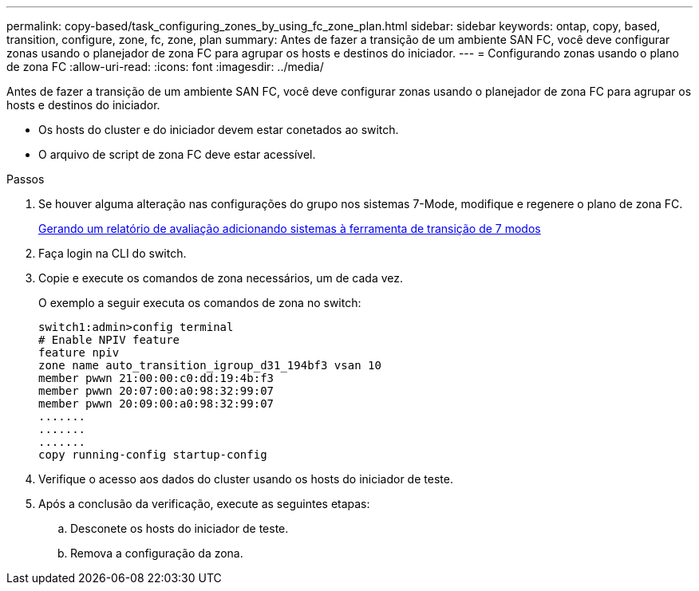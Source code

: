 ---
permalink: copy-based/task_configuring_zones_by_using_fc_zone_plan.html 
sidebar: sidebar 
keywords: ontap, copy, based, transition, configure, zone, fc, zone, plan 
summary: Antes de fazer a transição de um ambiente SAN FC, você deve configurar zonas usando o planejador de zona FC para agrupar os hosts e destinos do iniciador. 
---
= Configurando zonas usando o plano de zona FC
:allow-uri-read: 
:icons: font
:imagesdir: ../media/


[role="lead"]
Antes de fazer a transição de um ambiente SAN FC, você deve configurar zonas usando o planejador de zona FC para agrupar os hosts e destinos do iniciador.

* Os hosts do cluster e do iniciador devem estar conetados ao switch.
* O arquivo de script de zona FC deve estar acessível.


.Passos
. Se houver alguma alteração nas configurações do grupo nos sistemas 7-Mode, modifique e regenere o plano de zona FC.
+
xref:task_generating_an_assessment_report_by_adding_systems_to_7mtt.adoc[Gerando um relatório de avaliação adicionando sistemas à ferramenta de transição de 7 modos]

. Faça login na CLI do switch.
. Copie e execute os comandos de zona necessários, um de cada vez.
+
O exemplo a seguir executa os comandos de zona no switch:

+
[listing]
----
switch1:admin>config terminal
# Enable NPIV feature
feature npiv
zone name auto_transition_igroup_d31_194bf3 vsan 10
member pwwn 21:00:00:c0:dd:19:4b:f3
member pwwn 20:07:00:a0:98:32:99:07
member pwwn 20:09:00:a0:98:32:99:07
.......
.......
.......
copy running-config startup-config
----
. Verifique o acesso aos dados do cluster usando os hosts do iniciador de teste.
. Após a conclusão da verificação, execute as seguintes etapas:
+
.. Desconete os hosts do iniciador de teste.
.. Remova a configuração da zona.



